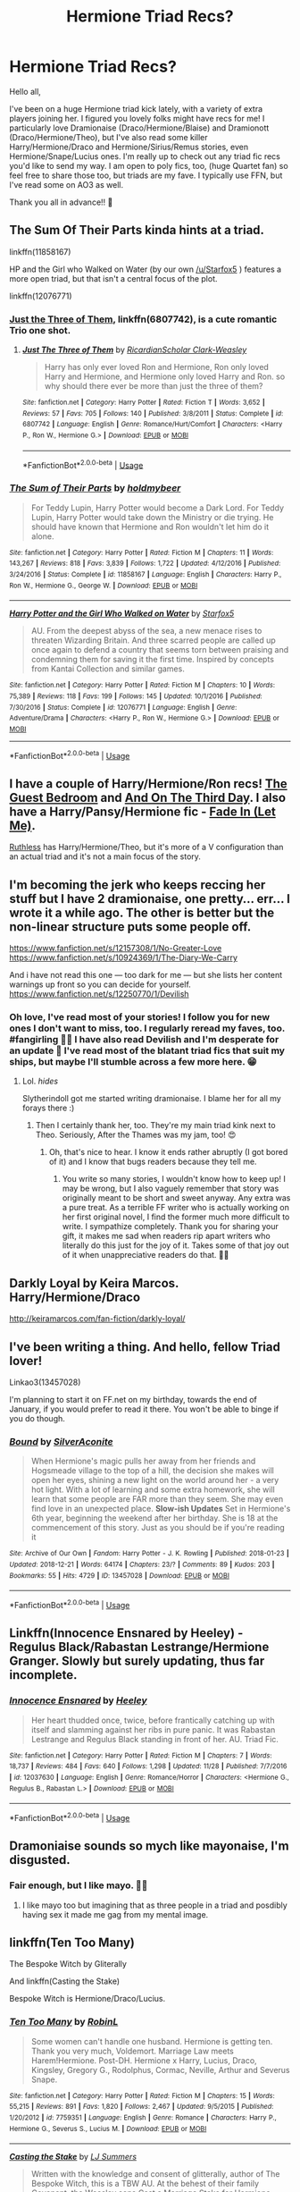 #+TITLE: Hermione Triad Recs?

* Hermione Triad Recs?
:PROPERTIES:
:Author: thebeebeegun
:Score: 1
:DateUnix: 1546125150.0
:DateShort: 2018-Dec-30
:END:
Hello all,

I've been on a huge Hermione triad kick lately, with a variety of extra players joining her. I figured you lovely folks might have recs for me! I particularly love Dramionaise (Draco/Hermione/Blaise) and Dramionott (Draco/Hermione/Theo), but I've also read some killer Harry/Hermione/Draco and Hermione/Sirius/Remus stories, even Hermione/Snape/Lucius ones. I'm really up to check out any triad fic recs you'd like to send my way. I am open to poly fics, too, (huge Quartet fan) so feel free to share those too, but triads are my fave. I typically use FFN, but I've read some on AO3 as well.

Thank you all in advance!! 💛


** The Sum Of Their Parts kinda hints at a triad.

linkffn(11858167)

HP and the Girl who Walked on Water (by our own [[/u/Starfox5]] ) features a more open triad, but that isn't a central focus of the plot.

linkffn(12076771)
:PROPERTIES:
:Score: 6
:DateUnix: 1546126419.0
:DateShort: 2018-Dec-30
:END:

*** [[https://www.fanfiction.net/s/6807742/1/Just-The-Three-of-Them][Just the Three of Them]], linkffn(6807742), is a cute romantic Trio one shot.
:PROPERTIES:
:Author: InquisitorCOC
:Score: 5
:DateUnix: 1546127326.0
:DateShort: 2018-Dec-30
:END:

**** [[https://www.fanfiction.net/s/6807742/1/][*/Just The Three of Them/*]] by [[https://www.fanfiction.net/u/1358445/RicardianScholar-Clark-Weasley][/RicardianScholar Clark-Weasley/]]

#+begin_quote
  Harry has only ever loved Ron and Hermione, Ron only loved Harry and Hermione, and Hermione only loved Harry and Ron. so why should there ever be more than just the three of them?
#+end_quote

^{/Site/:} ^{fanfiction.net} ^{*|*} ^{/Category/:} ^{Harry} ^{Potter} ^{*|*} ^{/Rated/:} ^{Fiction} ^{T} ^{*|*} ^{/Words/:} ^{3,652} ^{*|*} ^{/Reviews/:} ^{57} ^{*|*} ^{/Favs/:} ^{705} ^{*|*} ^{/Follows/:} ^{140} ^{*|*} ^{/Published/:} ^{3/8/2011} ^{*|*} ^{/Status/:} ^{Complete} ^{*|*} ^{/id/:} ^{6807742} ^{*|*} ^{/Language/:} ^{English} ^{*|*} ^{/Genre/:} ^{Romance/Hurt/Comfort} ^{*|*} ^{/Characters/:} ^{<Harry} ^{P.,} ^{Ron} ^{W.,} ^{Hermione} ^{G.>} ^{*|*} ^{/Download/:} ^{[[http://www.ff2ebook.com/old/ffn-bot/index.php?id=6807742&source=ff&filetype=epub][EPUB]]} ^{or} ^{[[http://www.ff2ebook.com/old/ffn-bot/index.php?id=6807742&source=ff&filetype=mobi][MOBI]]}

--------------

*FanfictionBot*^{2.0.0-beta} | [[https://github.com/tusing/reddit-ffn-bot/wiki/Usage][Usage]]
:PROPERTIES:
:Author: FanfictionBot
:Score: 1
:DateUnix: 1546127401.0
:DateShort: 2018-Dec-30
:END:


*** [[https://www.fanfiction.net/s/11858167/1/][*/The Sum of Their Parts/*]] by [[https://www.fanfiction.net/u/7396284/holdmybeer][/holdmybeer/]]

#+begin_quote
  For Teddy Lupin, Harry Potter would become a Dark Lord. For Teddy Lupin, Harry Potter would take down the Ministry or die trying. He should have known that Hermione and Ron wouldn't let him do it alone.
#+end_quote

^{/Site/:} ^{fanfiction.net} ^{*|*} ^{/Category/:} ^{Harry} ^{Potter} ^{*|*} ^{/Rated/:} ^{Fiction} ^{M} ^{*|*} ^{/Chapters/:} ^{11} ^{*|*} ^{/Words/:} ^{143,267} ^{*|*} ^{/Reviews/:} ^{818} ^{*|*} ^{/Favs/:} ^{3,839} ^{*|*} ^{/Follows/:} ^{1,722} ^{*|*} ^{/Updated/:} ^{4/12/2016} ^{*|*} ^{/Published/:} ^{3/24/2016} ^{*|*} ^{/Status/:} ^{Complete} ^{*|*} ^{/id/:} ^{11858167} ^{*|*} ^{/Language/:} ^{English} ^{*|*} ^{/Characters/:} ^{Harry} ^{P.,} ^{Ron} ^{W.,} ^{Hermione} ^{G.,} ^{George} ^{W.} ^{*|*} ^{/Download/:} ^{[[http://www.ff2ebook.com/old/ffn-bot/index.php?id=11858167&source=ff&filetype=epub][EPUB]]} ^{or} ^{[[http://www.ff2ebook.com/old/ffn-bot/index.php?id=11858167&source=ff&filetype=mobi][MOBI]]}

--------------

[[https://www.fanfiction.net/s/12076771/1/][*/Harry Potter and the Girl Who Walked on Water/*]] by [[https://www.fanfiction.net/u/2548648/Starfox5][/Starfox5/]]

#+begin_quote
  AU. From the deepest abyss of the sea, a new menace rises to threaten Wizarding Britain. And three scarred people are called up once again to defend a country that seems torn between praising and condemning them for saving it the first time. Inspired by concepts from Kantai Collection and similar games.
#+end_quote

^{/Site/:} ^{fanfiction.net} ^{*|*} ^{/Category/:} ^{Harry} ^{Potter} ^{*|*} ^{/Rated/:} ^{Fiction} ^{M} ^{*|*} ^{/Chapters/:} ^{10} ^{*|*} ^{/Words/:} ^{75,389} ^{*|*} ^{/Reviews/:} ^{118} ^{*|*} ^{/Favs/:} ^{199} ^{*|*} ^{/Follows/:} ^{145} ^{*|*} ^{/Updated/:} ^{10/1/2016} ^{*|*} ^{/Published/:} ^{7/30/2016} ^{*|*} ^{/Status/:} ^{Complete} ^{*|*} ^{/id/:} ^{12076771} ^{*|*} ^{/Language/:} ^{English} ^{*|*} ^{/Genre/:} ^{Adventure/Drama} ^{*|*} ^{/Characters/:} ^{<Harry} ^{P.,} ^{Ron} ^{W.,} ^{Hermione} ^{G.>} ^{*|*} ^{/Download/:} ^{[[http://www.ff2ebook.com/old/ffn-bot/index.php?id=12076771&source=ff&filetype=epub][EPUB]]} ^{or} ^{[[http://www.ff2ebook.com/old/ffn-bot/index.php?id=12076771&source=ff&filetype=mobi][MOBI]]}

--------------

*FanfictionBot*^{2.0.0-beta} | [[https://github.com/tusing/reddit-ffn-bot/wiki/Usage][Usage]]
:PROPERTIES:
:Author: FanfictionBot
:Score: 2
:DateUnix: 1546126433.0
:DateShort: 2018-Dec-30
:END:


** I have a couple of Harry/Hermione/Ron recs! [[https://archiveofourown.org/works/8634751/chapters/19801915][The Guest Bedroom]] and [[https://archiveofourown.org/works/137248][And On The Third Day]]. I also have a Harry/Pansy/Hermione fic - [[https://archiveofourown.org/works/265344][Fade In (Let Me)]].

[[https://www.fanfiction.net/s/10493620/1/Ruthless][Ruthless]] has Harry/Hermione/Theo, but it's more of a V configuration than an actual triad and it's not a main focus of the story.
:PROPERTIES:
:Author: LittleMissPeachy6
:Score: 2
:DateUnix: 1546127688.0
:DateShort: 2018-Dec-30
:END:


** I'm becoming the jerk who keeps reccing her stuff but I have 2 dramionaise, one pretty... err... I wrote it a while ago. The other is better but the non-linear structure puts some people off.

[[https://www.fanfiction.net/s/12157308/1/No-Greater-Love]] [[https://www.fanfiction.net/s/10924369/1/The-Diary-We-Carry]]

And i have not read this one --- too dark for me --- but she lists her content warnings up front so you can decide for yourself. [[https://www.fanfiction.net/s/12250770/1/Devilish]]
:PROPERTIES:
:Author: Colubrina_
:Score: 3
:DateUnix: 1546130909.0
:DateShort: 2018-Dec-30
:END:

*** Oh love, I've read most of your stories! I follow you for new ones I don't want to miss, too. I regularly reread my faves, too. #fangirling 💛💛 I have also read Devilish and I'm desperate for an update 🤣 I've read most of the blatant triad fics that suit my ships, but maybe I'll stumble across a few more here. 😁
:PROPERTIES:
:Author: thebeebeegun
:Score: 2
:DateUnix: 1546131086.0
:DateShort: 2018-Dec-30
:END:

**** Lol. /hides/

Slytherindoll got me started writing dramionaise. I blame her for all my forays there :)
:PROPERTIES:
:Author: Colubrina_
:Score: 2
:DateUnix: 1546136044.0
:DateShort: 2018-Dec-30
:END:

***** Then I certainly thank her, too. They're my main triad kink next to Theo. Seriously, After the Thames was my jam, too! 😍
:PROPERTIES:
:Author: thebeebeegun
:Score: 1
:DateUnix: 1546136192.0
:DateShort: 2018-Dec-30
:END:

****** Oh, that's nice to hear. I know it ends rather abruptly (I got bored of it) and I know that bugs readers because they tell me.
:PROPERTIES:
:Author: Colubrina_
:Score: 2
:DateUnix: 1546136377.0
:DateShort: 2018-Dec-30
:END:

******* You write so many stories, I wouldn't know how to keep up! I may be wrong, but I also vaguely remember that story was originally meant to be short and sweet anyway. Any extra was a pure treat. As a terrible FF writer who is actually working on her first original novel, I find the former much more difficult to write. I sympathize completely. Thank you for sharing your gift, it makes me sad when readers rip apart writers who literally do this just for the joy of it. Takes some of that joy out of it when unappreciative readers do that. 💛💛
:PROPERTIES:
:Author: thebeebeegun
:Score: 1
:DateUnix: 1546136726.0
:DateShort: 2018-Dec-30
:END:


** Darkly Loyal by Keira Marcos. Harry/Hermione/Draco

[[http://keiramarcos.com/fan-fiction/darkly-loyal/]]
:PROPERTIES:
:Author: drmdub
:Score: 2
:DateUnix: 1546128290.0
:DateShort: 2018-Dec-30
:END:


** I've been writing a thing. And hello, fellow Triad lover!

Linkao3(13457028)

I'm planning to start it on FF.net on my birthday, towards the end of January, if you would prefer to read it there. You won't be able to binge if you do though.
:PROPERTIES:
:Author: Sigyn99
:Score: 1
:DateUnix: 1546127165.0
:DateShort: 2018-Dec-30
:END:

*** [[https://archiveofourown.org/works/13457028][*/Bound/*]] by [[https://www.archiveofourown.org/users/SilverAconite/pseuds/SilverAconite][/SilverAconite/]]

#+begin_quote
  When Hermione's magic pulls her away from her friends and Hogsmeade village to the top of a hill, the decision she makes will open her eyes, shining a new light on the world around her - a very hot light. With a lot of learning and some extra homework, she will learn that some people are FAR more than they seem. She may even find love in an unexpected place. **Slow-ish Updates** Set in Hermione's 6th year, beginning the weekend after her birthday. She is 18 at the commencement of this story. Just as you should be if you're reading it
#+end_quote

^{/Site/:} ^{Archive} ^{of} ^{Our} ^{Own} ^{*|*} ^{/Fandom/:} ^{Harry} ^{Potter} ^{-} ^{J.} ^{K.} ^{Rowling} ^{*|*} ^{/Published/:} ^{2018-01-23} ^{*|*} ^{/Updated/:} ^{2018-12-21} ^{*|*} ^{/Words/:} ^{64174} ^{*|*} ^{/Chapters/:} ^{23/?} ^{*|*} ^{/Comments/:} ^{89} ^{*|*} ^{/Kudos/:} ^{203} ^{*|*} ^{/Bookmarks/:} ^{55} ^{*|*} ^{/Hits/:} ^{4729} ^{*|*} ^{/ID/:} ^{13457028} ^{*|*} ^{/Download/:} ^{[[https://archiveofourown.org/downloads/Si/SilverAconite/13457028/Bound.epub?updated_at=1545372812][EPUB]]} ^{or} ^{[[https://archiveofourown.org/downloads/Si/SilverAconite/13457028/Bound.mobi?updated_at=1545372812][MOBI]]}

--------------

*FanfictionBot*^{2.0.0-beta} | [[https://github.com/tusing/reddit-ffn-bot/wiki/Usage][Usage]]
:PROPERTIES:
:Author: FanfictionBot
:Score: 2
:DateUnix: 1546127176.0
:DateShort: 2018-Dec-30
:END:


** Linkffn(Innocence Ensnared by Heeley) - Regulus Black/Rabastan Lestrange/Hermione Granger. Slowly but surely updating, thus far incomplete.
:PROPERTIES:
:Author: alycat8
:Score: 1
:DateUnix: 1546169805.0
:DateShort: 2018-Dec-30
:END:

*** [[https://www.fanfiction.net/s/12037630/1/][*/Innocence Ensnared/*]] by [[https://www.fanfiction.net/u/6569190/Heeley][/Heeley/]]

#+begin_quote
  Her heart thudded once, twice, before frantically catching up with itself and slamming against her ribs in pure panic. It was Rabastan Lestrange and Regulus Black standing in front of her. AU. Triad Fic.
#+end_quote

^{/Site/:} ^{fanfiction.net} ^{*|*} ^{/Category/:} ^{Harry} ^{Potter} ^{*|*} ^{/Rated/:} ^{Fiction} ^{M} ^{*|*} ^{/Chapters/:} ^{7} ^{*|*} ^{/Words/:} ^{18,737} ^{*|*} ^{/Reviews/:} ^{484} ^{*|*} ^{/Favs/:} ^{640} ^{*|*} ^{/Follows/:} ^{1,298} ^{*|*} ^{/Updated/:} ^{11/28} ^{*|*} ^{/Published/:} ^{7/7/2016} ^{*|*} ^{/id/:} ^{12037630} ^{*|*} ^{/Language/:} ^{English} ^{*|*} ^{/Genre/:} ^{Romance/Horror} ^{*|*} ^{/Characters/:} ^{<Hermione} ^{G.,} ^{Regulus} ^{B.,} ^{Rabastan} ^{L.>} ^{*|*} ^{/Download/:} ^{[[http://www.ff2ebook.com/old/ffn-bot/index.php?id=12037630&source=ff&filetype=epub][EPUB]]} ^{or} ^{[[http://www.ff2ebook.com/old/ffn-bot/index.php?id=12037630&source=ff&filetype=mobi][MOBI]]}

--------------

*FanfictionBot*^{2.0.0-beta} | [[https://github.com/tusing/reddit-ffn-bot/wiki/Usage][Usage]]
:PROPERTIES:
:Author: FanfictionBot
:Score: 1
:DateUnix: 1546169830.0
:DateShort: 2018-Dec-30
:END:


** Dramoniaise sounds so mych like mayonaise, I'm disgusted.
:PROPERTIES:
:Author: Mac_cy
:Score: 1
:DateUnix: 1546206069.0
:DateShort: 2018-Dec-31
:END:

*** Fair enough, but I like mayo. 🤷‍♀️
:PROPERTIES:
:Author: thebeebeegun
:Score: 1
:DateUnix: 1546206132.0
:DateShort: 2018-Dec-31
:END:

**** I like mayo too but imagining that as three people in a triad and posdibly having sex it made me gag from my mental image.
:PROPERTIES:
:Author: Mac_cy
:Score: 1
:DateUnix: 1546206421.0
:DateShort: 2018-Dec-31
:END:


** linkffn(Ten Too Many)

The Bespoke Witch by Gliterally

And linkffn(Casting the Stake)

Bespoke Witch is Hermione/Draco/Lucius.
:PROPERTIES:
:Author: AndIForTruth
:Score: 0
:DateUnix: 1546126244.0
:DateShort: 2018-Dec-30
:END:

*** [[https://www.fanfiction.net/s/7759351/1/][*/Ten Too Many/*]] by [[https://www.fanfiction.net/u/1059515/RobinL][/RobinL/]]

#+begin_quote
  Some women can't handle one husband. Hermione is getting ten. Thank you very much, Voldemort. Marriage Law meets Harem!Hermione. Post-DH. Hermione x Harry, Lucius, Draco, Kingsley, Gregory G., Rodolphus, Cormac, Neville, Arthur and Severus Snape.
#+end_quote

^{/Site/:} ^{fanfiction.net} ^{*|*} ^{/Category/:} ^{Harry} ^{Potter} ^{*|*} ^{/Rated/:} ^{Fiction} ^{M} ^{*|*} ^{/Chapters/:} ^{15} ^{*|*} ^{/Words/:} ^{55,215} ^{*|*} ^{/Reviews/:} ^{891} ^{*|*} ^{/Favs/:} ^{1,820} ^{*|*} ^{/Follows/:} ^{2,467} ^{*|*} ^{/Updated/:} ^{9/5/2015} ^{*|*} ^{/Published/:} ^{1/20/2012} ^{*|*} ^{/id/:} ^{7759351} ^{*|*} ^{/Language/:} ^{English} ^{*|*} ^{/Genre/:} ^{Romance} ^{*|*} ^{/Characters/:} ^{Harry} ^{P.,} ^{Hermione} ^{G.,} ^{Severus} ^{S.,} ^{Lucius} ^{M.} ^{*|*} ^{/Download/:} ^{[[http://www.ff2ebook.com/old/ffn-bot/index.php?id=7759351&source=ff&filetype=epub][EPUB]]} ^{or} ^{[[http://www.ff2ebook.com/old/ffn-bot/index.php?id=7759351&source=ff&filetype=mobi][MOBI]]}

--------------

[[https://www.fanfiction.net/s/11357806/1/][*/Casting the Stake/*]] by [[https://www.fanfiction.net/u/1965916/LJ-Summers][/LJ Summers/]]

#+begin_quote
  Written with the knowledge and consent of glitterally, author of The Bespoke Witch, this is a TBW AU. At the behest of their family Covenant, the Weasley sons Cast a Marriage Stake for Hermione Granger - but which of the brothers would she want to marry? New Cover art by Calebski! Polyandric themes, drama. HG/BW/CW/FW/GW/PW **Please read the Author's Notes!**
#+end_quote

^{/Site/:} ^{fanfiction.net} ^{*|*} ^{/Category/:} ^{Harry} ^{Potter} ^{*|*} ^{/Rated/:} ^{Fiction} ^{M} ^{*|*} ^{/Chapters/:} ^{30} ^{*|*} ^{/Words/:} ^{72,343} ^{*|*} ^{/Reviews/:} ^{1,791} ^{*|*} ^{/Favs/:} ^{2,083} ^{*|*} ^{/Follows/:} ^{1,026} ^{*|*} ^{/Updated/:} ^{3/4/2017} ^{*|*} ^{/Published/:} ^{7/4/2015} ^{*|*} ^{/Status/:} ^{Complete} ^{*|*} ^{/id/:} ^{11357806} ^{*|*} ^{/Language/:} ^{English} ^{*|*} ^{/Genre/:} ^{Romance/Family} ^{*|*} ^{/Characters/:} ^{Hermione} ^{G.,} ^{Bill} ^{W.,} ^{Charlie} ^{W.,} ^{Fred} ^{W.} ^{*|*} ^{/Download/:} ^{[[http://www.ff2ebook.com/old/ffn-bot/index.php?id=11357806&source=ff&filetype=epub][EPUB]]} ^{or} ^{[[http://www.ff2ebook.com/old/ffn-bot/index.php?id=11357806&source=ff&filetype=mobi][MOBI]]}

--------------

*FanfictionBot*^{2.0.0-beta} | [[https://github.com/tusing/reddit-ffn-bot/wiki/Usage][Usage]]
:PROPERTIES:
:Author: FanfictionBot
:Score: 1
:DateUnix: 1546126268.0
:DateShort: 2018-Dec-30
:END:

